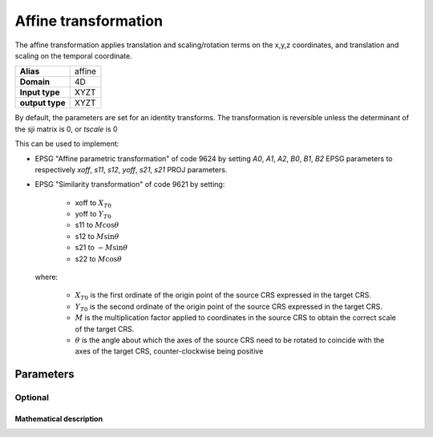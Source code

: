 .. _affine:

================================================================================
Affine transformation
================================================================================

.. versionadded:: 6.0.0

The affine transformation applies translation and scaling/rotation terms on the
x,y,z coordinates, and translation and scaling on the temporal coordinate.

+---------------------+----------------------------------------------------------+
| **Alias**           | affine                                                   |
+---------------------+----------------------------------------------------------+
| **Domain**          | 4D                                                       |
+---------------------+----------------------------------------------------------+
| **Input type**      | XYZT                                                     |
+---------------------+----------------------------------------------------------+
| **output type**     | XYZT                                                     |
+---------------------+----------------------------------------------------------+

By default, the parameters are set for an identity transforms. The transformation
is reversible unless the determinant of the sji matrix is 0, or `tscale` is 0

This can be used to implement:

- EPSG "Affine parametric transformation" of code 9624 by setting `A0`, `A1`, `A2`,
  `B0`, `B1`, `B2` EPSG parameters to respectively `xoff`, `s11`, `s12`, `yoff`,
  `s21`, `s21` PROJ parameters.

- EPSG "Similarity transformation" of code 9621 by setting:

    * xoff to :math:`X_{T0}`
    * yoff to :math:`Y_{T0}`
    * s11 to :math:`M \cos \theta`
    * s12 to :math:`M \sin \theta`
    * s21 to :math:`-M \sin \theta`
    * s22 to :math:`M \cos \theta`

  where:

    * :math:`X_{T0}` is the first ordinate of the origin point of the source
      CRS expressed in the target CRS.
    * :math:`Y_{T0}` is the second ordinate of the origin point of the source
      CRS expressed in the target CRS.
    * :math:`M` is the multiplication factor applied to coordinates in the
      source CRS to obtain the correct scale of the target CRS.
    * :math:`\theta` is the angle about which the axes of the source CRS need to
      be rotated to coincide with the axes of the target CRS, counter-clockwise
      being positive

Parameters
################################################################################

Optional
-------------------------------------------------------------------------------

.. option:: +xoff=<value>

    Offset in X. Default value: 0

.. option:: +yoff=<value>

    Offset in Y. Default value: 0

.. option:: +zoff=<value>

    Offset in Z. Default value: 0

.. option:: +toff=<value>

    Offset in T. Default value: 0

.. option:: +s11=<value>

    Rotation/scaling term. Default value: 1

.. option:: +s12=<value>

    Rotation/scaling term. Default value: 0

.. option:: +s13=<value>

    Rotation/scaling term. Default value: 0

.. option:: +s21=<value>

    Rotation/scaling term. Default value: 0

.. option:: +s22=<value>

    Rotation/scaling term. Default value: 1

.. option:: +s23=<value>

    Rotation/scaling term. Default value: 0

.. option:: +s31=<value>

    Rotation/scaling term. Default value: 0

.. option:: +s32=<value>

    Rotation/scaling term. Default value: 0

.. option:: +s33=<value>

    Rotation/scaling term. Default value: 1

.. option:: +tscale=<value>

    Time scaling term. Default value: 1



Mathematical description
+++++++++++++++++++++++++++++++++++++++++++++++++++++++++++++++++++++++++++++++

.. math::
    :label: formula

    \begin{align}
        \begin{bmatrix}
            X \\
            Y \\
            Z \\
            T \\
        \end{bmatrix}^{dest} =
        \begin{bmatrix}
            xoff \\
            yoff \\
            zoff \\
            toff \\
        \end{bmatrix} +
        \begin{bmatrix}
             s11 & s12 & s13 & 0 \\
             s21 & s22 & s23 & 0 \\
             s31 & s32 & s33 & 0 \\
             0   & 0   & 0   & tscale \\
        \end{bmatrix}
        \begin{bmatrix}
            X \\
            Y \\
            Z \\
            T \\
        \end{bmatrix}^{source}
    \end{align}


